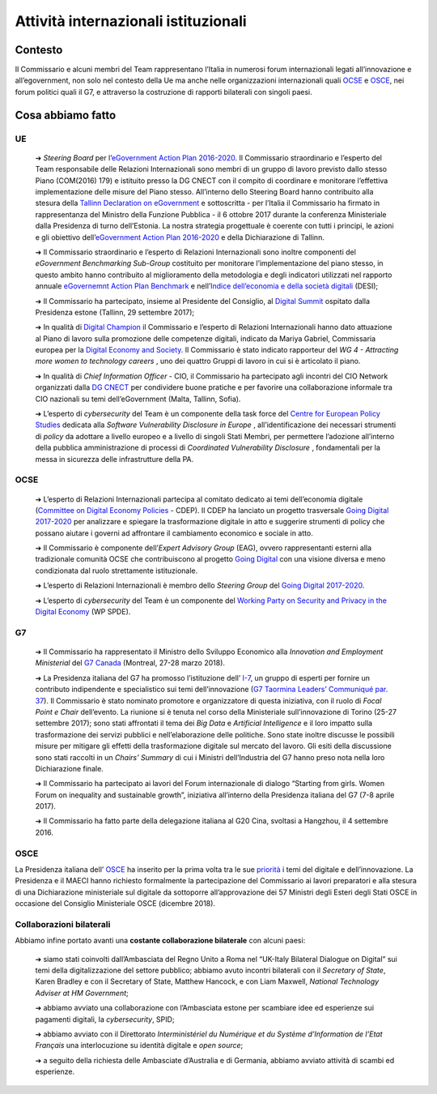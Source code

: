 **Attività internazionali istituzionali**
==========================================

**Contesto**
--------------

Il Commissario e alcuni membri del Team rappresentano l’Italia in numerosi forum internazionali legati all’innovazione e all’egovernment, non solo nel contesto della Ue ma anche nelle organizzazioni internazionali quali `OCSE <http://www.oecd.org/>`_  e `OSCE <https://www.osce.org/>`_, nei forum politici quali il G7, e attraverso la costruzione di rapporti bilaterali con singoli paesi.

..

**Cosa abbiamo fatto**
-----------------------

UE
~~~

	➔ *Steering Board* per l’\ `eGovernment Action Plan 2016-2020 <https://ec.europa.eu/digital-single-market/en/news/communication-eu-egovernment-action-plan-2016-2020-accelerating-digital-transformation>`_. Il Commissario straordinario e l’esperto del Team responsabile delle Relazioni Internazionali sono membri di un gruppo di lavoro previsto dallo stesso Piano (COM(2016) 179) e istituito presso la DG CNECT con il compito di coordinare e monitorare l’effettiva implementazione delle misure del Piano stesso. All’interno dello Steering Board hanno contribuito alla stesura della `Tallinn Declaration on eGovernment <https://ec.europa.eu/digital-single-market/en/news/ministerial-declaration-egovernment-tallinn-declaration>`_ e sottoscritta - per l’Italia il Commissario ha firmato in rappresentanza del Ministro della Funzione Pubblica - il 6 ottobre 2017 durante la conferenza Ministeriale dalla Presidenza di turno dell’Estonia. La nostra strategia progettuale è coerente con tutti i principi, le azioni e gli obiettivo dell’\ `eGovernment Action Plan 2016-2020 <https://ec.europa.eu/digital-single-market/en/news/communication-eu-egovernment-action-plan-2016-2020-accelerating-digital-transformation>`_  e della Dichiarazione di Tallinn.

	➔ Il Commissario straordinario e l’esperto di Relazioni Internazionali sono inoltre componenti del *eGovernment Benchmarking Sub-Group* costituito per monitorare l’implementazione del piano stesso, in questo ambito hanno contribuito al miglioramento della metodologia e degli indicatori utilizzati nel rapporto annuale `eGovernemnt Action Plan Benchmark <https://ec.europa.eu/digital-single-market/en/news/eu-egovernment-report-2016-shows-online-public-services-improved-unevenly>`_ e nell’\ `Indice dell’economia e della società digitali <https://ec.europa.eu/digital-single-market/en/desi>`_ (DESI);
	
	➔ Il Commissario ha partecipato, insieme al Presidente del Consiglio, al `Digital Summit <https://www.eu2017.ee/political-meetings/tallinn-digital-summit>`_ ospitato dalla Presidenza estone (Tallinn, 29 settembre 2017);

	➔ In qualità di `Digital Champion <https://ec.europa.eu/digital-single-market/en/digital-champions>`_ il Commissario e l’esperto di Relazioni Internazionali hanno dato attuazione al Piano di lavoro sulla promozione delle competenze digitali, indicato da Mariya Gabriel, Commissaria europea per la `Digital Economy and Society <https://ec.europa.eu/digital-single-market/en/desi>`_. Il Commissario è stato indicato rapporteur del *WG 4 - Attracting more women to technology careers* , uno dei quattro Gruppi di lavoro in cui si è articolato il piano.

	➔ In qualità di *Chief Information Officer* - CIO, il Commissario ha partecipato agli incontri del CIO Network organizzati dalla `DG CNECT <https://ec.europa.eu/info/departments/communications-networks-content-and-technology_it>`_ per condividere buone pratiche e per favorire una collaborazione informale tra CIO nazionali su temi dell’eGovernment (Malta, Tallinn, Sofia).

	➔ L’esperto di *cybersecurity* del Team è un componente della task force del `Centre for European Policy Studies <https://www.ceps.eu/>`_ dedicata alla *Software Vulnerability Disclosure in Europe* , all’identificazione dei necessari strumenti di *policy* da adottare a livello europeo e a livello di singoli Stati Membri, per permettere l’adozione all’interno della pubblica amministrazione di processi di *Coordinated Vulnerability Disclosure* , fondamentali per la messa in sicurezza delle infrastrutture della PA.

..


OCSE
~~~~~

	➔ L’esperto di Relazioni Internazionali partecipa al comitato dedicato ai temi dell’economia digitale (`Committee on Digital Economy Policies <https://community.oecd.com/community/iccp-comm/iccp>`_ - CDEP). Il CDEP ha lanciato un progetto trasversale `Going Digital 2017-2020 <http://www.oecd.org/going-digital/>`_ per analizzare e spiegare la trasformazione digitale in atto e suggerire strumenti di policy che possano aiutare i governi ad affrontare il cambiamento economico e sociale in atto.

	➔ Il Commissario è componente dell’\ *Expert Advisory Group* (EAG), ovvero rappresentanti esterni alla tradizionale comunità OCSE che contribuiscono al progetto `Going Digital <http://www.oecd.org/going-digital/>`_  con una visione diversa e meno condizionata dal ruolo strettamente istituzionale.

	➔ L’esperto di Relazioni Internazionali è membro dello *Steering Group* del `Going Digital 2017-2020 <http://www.oecd.org/going-digital/>`_.

	➔ L’esperto di *cybersecurity* del Team è un componente del `Working Party on Security and Privacy in the Digital Economy <http://www.oecd.org/sti/ieconomy/workingpartyonsecurityandprivacyinthedigitaleconomyspde.htm>`_ (WP SPDE). 

..

G7
~~~

	➔ Il Commissario ha rappresentato il Ministro dello Sviluppo Economico alla *Innovation and Employment Ministerial* del `G7 Canada <https://g7.gc.ca/en/>`_ (Montreal, 27-28 marzo 2018).

	➔ La Presidenza italiana del G7 ha promosso l’istituzione dell’ `I-7 <https://teamdigitale.governo.it/en/i7.html>`_, un gruppo di esperti per fornire un contributo indipendente e specialistico sui temi dell’innovazione (`G7 Taormina Leaders’ Communiqué par. 37 <http://www.g7italy.it/sites/default/files/documents/G7%20Taormina%20Leaders'%20Communique_27052017.pdf#page=6>`_). Il Commissario è stato nominato promotore e organizzatore di questa iniziativa, con il ruolo di *Focal Point e Chair* dell’evento. La riunione si è tenuta nel corso della Ministeriale sull’innovazione di Torino (25-27 settembre 2017); sono stati affrontati il tema dei *Big Data* e *Artificial Intelligence* e il loro impatto sulla trasformazione dei servizi pubblici e nell’elaborazione delle politiche. Sono state inoltre discusse le possibili misure per mitigare gli effetti della trasformazione digitale sul mercato del lavoro. Gli esiti della discussione sono stati raccolti in un *Chairs’ Summary* di cui i Ministri dell’Industria del G7 hanno preso nota nella loro Dichiarazione finale.

	➔ Il Commissario ha partecipato ai lavori del Forum internazionale di dialogo “Starting from girls. Women Forum on inequality and sustainable growth”, iniziativa all’interno della Presidenza italiana del G7 (7-8 aprile 2017).

	➔ Il Commissario ha fatto parte della delegazione italiana al G20 Cina, svoltasi a Hangzhou, il 4 settembre 2016.

..

OSCE
~~~~~

La Presidenza italiana dell’ `OSCE <https://www.osce.org/>`_ ha inserito per la prima volta tra le sue `priorità <https://www.osce.org/chairmanship/priorities-2018>`_  i temi del digitale e dell’innovazione. La Presidenza e il MAECI hanno richiesto formalmente la partecipazione del Commissario ai lavori preparatori e alla stesura di una Dichiarazione ministeriale sul digitale da sottoporre all’approvazione dei 57 Ministri degli Esteri degli Stati OSCE in occasione del Consiglio Ministeriale OSCE (dicembre 2018).

..

Collaborazioni bilaterali
~~~~~~~~~~~~~~~~~~~~~~~~~~

Abbiamo infine portato avanti una **costante collaborazione bilaterale** con alcuni paesi:

	➔ siamo stati coinvolti dall’Ambasciata del Regno Unito a Roma nel “UK-Italy Bilateral Dialogue on Digital” sui temi della digitalizzazione del settore pubblico; abbiamo avuto incontri bilaterali con il *Secretary of State*, Karen Bradley e con il Secretary of State, Matthew Hancock, e con Liam Maxwell, *National Technology Adviser at HM Government*;

	➔ abbiamo avviato una collaborazione con l’Ambasciata estone per scambiare idee ed esperienze sui pagamenti digitali, la *cybersecurity*, SPID;

	➔ abbiamo avviato con il Direttorato *Interministériel du Numérique et du Système d’Information de l’Etat Français* una interlocuzione su identità digitale e *open source*;

	➔ a seguito della richiesta delle Ambasciate d’Australia e di Germania, abbiamo avviato attività di scambi ed esperienze.

